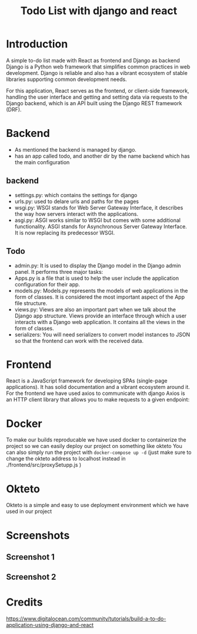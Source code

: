 #+TITLE: Todo List with django and react 
#+PROPERTY: header-args
* Table of contents :toc:noexport:
- [[#introduction][Introduction]]
- [[#backend][Backend]]
  - [[#backend-1][backend]]
  - [[#todo][Todo]]
- [[#frontend][Frontend]]
- [[#docker][Docker]]
- [[#okteto][Okteto]]
- [[#screenshots][Screenshots]]
  - [[#screenshot-1][Screenshot 1]]
  - [[#screenshot-2][Screenshot 2]]
- [[#credits][Credits]]

* Introduction 
A simple to-do list made with React as frontend and Django as backend
Django is a Python web framework that simplifies common practices in web development. Django is reliable and also has a vibrant ecosystem of stable libraries supporting common development needs.

For this application, React serves as the frontend, or client-side framework, handling the user interface and getting and setting data via requests to the Django backend, which is an API built using the Django REST framework (DRF).

* Backend
-  As mentioned the backend is managed by django.
-  has an app called todo, and another dir by the name backend which has the main configuration
** backend 
  + settings.py: which contains the settings for django
  + urls.py: used to delare urls and paths for the pages
  + wsgi.py: WSGI stands for Web Server Gateway Interface, it describes the way how servers interact with the applications.
  + asgi.py: ASGI works similar to WSGI but comes with some additional functionality.  ASGI stands for Asynchronous Server Gateway Interface. It is now replacing its predecessor WSGI.
** Todo
  + admin.py: It is used to display the Django model in the Django admin panel. It performs three major tasks:
  + Apps.py is a file that is used to help the user include the application configuration for their app.
  + models.py: Models.py represents the models of web applications in the form of classes. It is considered the most important aspect of the App file structure.
  + views.py: Views are also an important part when we talk about the Django app structure. Views provide an interface through which a user interacts with a Django web application. It contains all the views in the form of classes.
  + serializers: You will need serializers to convert model instances to JSON so that the frontend can work with the received data.

* Frontend
React is a JavaScript framework for developing SPAs (single-page applications). It has solid documentation and a vibrant ecosystem around it.
For the frontend we have used axios to communicate with django
Axios is an HTTP client library that allows you to make requests to a given endpoint:

* Docker
To make our builds reproducable we have used docker to containerize the project so we can easily deploy our project on something like okteto
You can also simply run the project with ~docker-compose up -d~ (just make sure to change the okteto address to localhost instead in ./frontend/src/proxySetupp.js )

* Okteto
Okteto is a simple and easy to use deployment environment which we have used in our project

* Screenshots
** Screenshot 1
#+ATTR_ORG: :width 500
#+attr_html: :width 1000px
[[./ss/1.png]]

** Screenshot 2
#+ATTR_ORG: :width 500px 
#+attr_html: :width 500px
[[./ss/2.png]]


* Credits 
https://www.digitalocean.com/community/tutorials/build-a-to-do-application-using-django-and-react
